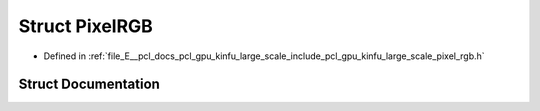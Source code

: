 .. _exhale_struct_structpcl_1_1gpu_1_1kinfu_l_s_1_1_pixel_r_g_b:

Struct PixelRGB
===============

- Defined in :ref:`file_E__pcl_docs_pcl_gpu_kinfu_large_scale_include_pcl_gpu_kinfu_large_scale_pixel_rgb.h`


Struct Documentation
--------------------


.. doxygenstruct:: pcl::gpu::kinfuLS::PixelRGB
   :members:
   :protected-members:
   :undoc-members: